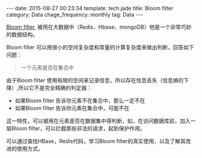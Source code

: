#+BEGIN_HTML
---
date: 2015-08-27 00:23:34
template: tech.jade
title: Bloom filter
category: Data
chage_frequency: monthly
tag: Data
---
#+END_HTML
#+OPTIONS: toc:nil
#+TOC: headlines 2

[[https://zh.wikipedia.org/zh-cn/布隆过滤器][Bloom filter]], 被用在大数据中（Redis、Hbase、mongoDB）他是一个非常巧妙的数据结构。

Bloom filter 可以用很小的空间复杂度和常量的计算复杂度来做出判断，回答如下问题：
#+BEGIN_QUOTE
一个元素是否在集合中
#+END_QUOTE

由于Bloom filter 使用有限的空间来记录信息，所以存在信息丢失（信息熵的下降）,所以它不是完全精确的判定器：

- 如果Bloom filter 告诉你元素不在集合中，那么一定不在
- 如果Bloom filter 告诉你元素在集合中，可能不在

这一特性，可以被用在元素是否在数据集中得判断，如，在访问数据库前，加入一层Bloom filter，可以拦截那些非法的请求，起到保护作用。


可以通过查找HBase，Redis代码，学习Bloom filter的真实使用，以及了解其改进的使用方式。
